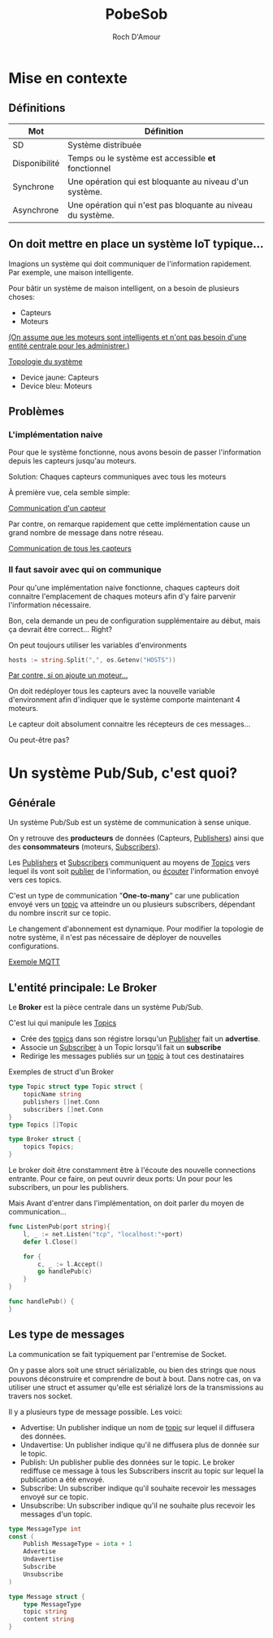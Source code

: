 #+title:     PobeSob
#+author:    Roch D'Amour
#+email:     roch.damour@gmail.com

* Mise en contexte
** Définitions

| Mot           | Définition                                                  |
|---------------+-------------------------------------------------------------|
| SD            | Système distribuée                                          |
| Disponibilité | Temps ou le système est accessible *et* fonctionnel           |
| Synchrone     | Une opération qui est bloquante au niveau d'un système.     |
| Asynchrone    | Une opération qui n'est pas bloquante au niveau du système. |

** On doit mettre en place un système IoT typique...
Imagions un système qui doit communiquer de l'information rapidement.
Par exemple, une maison intelligente.

Pour bâtir un système de maison intelligent, on a besoin de plusieurs choses:
 * Capteurs
 * Moteurs

_(On assume que les moteurs sont intelligents et n'ont pas besoin d'une entité centrale pour les administrer.)_

#+ATTR_ORG: :width 600
[[./images/Devices-sans-intéractions.png][Topologie du système]]

- Device jaune: Capteurs
- Device bleu: Moteurs

** Problèmes
*** L'implémentation naive
Pour que le système fonctionne, nous avons besoin de passer l'information depuis les capteurs jusqu'au moteurs.

Solution: Chaques capteurs communiques avec tous les moteurs

À première vue, cela semble simple:
#+ATTR_ORG: :width 600
[[./images/communication-1-device.png][Communication d'un capteur]]

Par contre, on remarque rapidement que cette implémentation cause un grand
nombre de message dans notre réseau.
#+ATTR_ORG: :width 600
[[./images/communication-trop-de-devices.png][Communication de tous les capteurs]]

*** Il faut savoir avec qui on communique
Pour qu'une implémentation naive fonctionne, chaques capteurs doit connaitre
l'emplacement de chaques moteurs afin d'y faire parvenir l'information nécessaire.

Bon, cela demande un peu de configuration supplémentaire au début, mais ça
devrait être correct... Right?

On peut toujours utiliser les variables d'environments
#+begin_src go
hosts := string.Split(",", os.Getenv("HOSTS"))
#+end_src

#+ATTR_ORG: :width 600
[[./images/communication-new-node.png][Par contre, si on ajoute un moteur...]]

On doit redéployer tous les capteurs avec la nouvelle variable d'environment
afin d'indiquer que le système comporte maintenant 4 moteurs.

Le capteur doit absolument connaitre les récepteurs de ces messages...

Ou peut-être pas?

* Un système Pub/Sub, c'est quoi?
** Générale
Un système Pub/Sub est un système de communication à sense unique.

On y retrouve des **producteurs** de données (Capteurs, _Publishers_) ainsi que des
*consommateurs* (moteurs, _Subscribers_).

Les _Publishers_ et _Subscribers_ communiquent au moyens de _Topics_ vers lequel ils vont soit _publier_ de l'information, ou _écouter_ l'information envoyé vers ces topics.

C'est un type de communication "**One-to-many**" car une publication envoyé vers un _topic_
va atteindre un ou plusieurs subscribers, dépendant du nombre inscrit sur ce topic.

Le changement d'abonnement est dynamique. Pour modifier la topologie de notre système,
il n'est pas nécessaire de déployer de nouvelles configurations.

#+ATTR_ORG: :width 1000
[[./images/exemple-mqtt.png][Exemple MQTT]]

** L'entité principale: Le *Broker*
Le **Broker** est la pièce centrale dans un système Pub/Sub.

 C'est lui qui manipule les _Topics_
   - Crée des _topics_ dans son régistre lorsqu'un _Publisher_ fait un **advertise**.
   - Associe un _Subscriber_ à un Topic lorsqu'il fait un **subscribe**
   - Redirige les messages publiés sur un _topic_ à tout ces destinataires

Exemples de struct d'un Broker
#+begin_src go
type Topic struct type Topic struct {
    topicName string
    publishers []net.Conn
    subscribers []net.Conn
}
type Topics []Topic

type Broker struct {
    topics Topics;
}
#+end_src

Le broker doit être constamment être à l'écoute des nouvelle connections entrante.
Pour ce faire, on peut ouvrir deux ports: Un pour pour les subscribers, un pour les publishers.

Mais Avant d'entrer dans l'implémentation, on doit parler du moyen de communication...

#+begin_src go
func ListenPub(port string){
    l, _ := net.Listen("tcp", "localhost:"+port)
    defer l.Close()

    for {
        c, _ := l.Accept()
        go handlePub(c)
    }
}

func handlePub() {
}

#+end_src

** Les type de messages
La communication se fait typiquement par l'entremise de Socket.

On y passe alors soit une struct sérializable, ou bien des strings que nous
pouvons déconstruire et comprendre de bout à bout. Dans notre cas, on va
utiliser une struct et assumer qu'elle est sérializé lors de la transmissions au
travers nos socket.

Il y a plusieurs type de message possible. Les voici:
 - Advertise: Un publisher indique un nom de _topic_ sur lequel il diffusera des données.
 - Undavertise: Un publisher indique qu'il ne diffusera plus de donnée sur le topic.
 - Publish: Un publisher publie des données sur le topic. Le broker rediffuse ce message à tous les Subscribers inscrit au topic sur lequel la publication a été envoyé.
 - Subscribe: Un subscriber indique qu'il souhaite recevoir les messages envoyé sur ce topic.
 - Unsubscribe: Un subscriber indique qu'il ne souhaite plus recevoir les messages d'un topic.

#+begin_src go
type MessageType int
const (
	Publish MessageType = iota + 1
	Advertise
	Undavertise
	Subscribe
	Unsubscribe
)

type Message struct {
	type MessageType
	topic string
	content string
}

#+end_src
